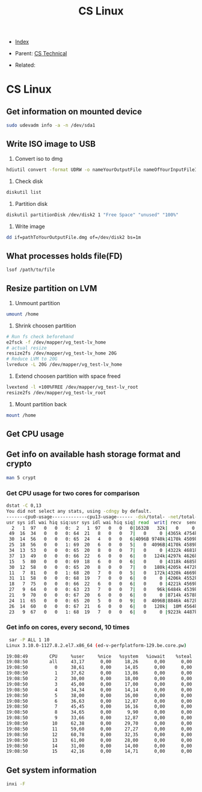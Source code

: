 #+TITLE: CS Linux
#+DESCRIPTION:
#+KEYWORDS:
#+STARTUP:  content


- [[wiki:index][Index]]

- Parent: [[wiki:CS Technical][CS Technical]]

- Related: 

* CS Linux

** Get information on mounted device
#+BEGIN_SRC sh
sudo udevadm info -a -n /dev/sda1
#+END_SRC

** Write ISO image to USB

1. Convert iso to dmg
#+BEGIN_SRC sh
hdiutil convert -format UDRW -o nameYourOutputFile nameOfYourInputFileISO
#+END_SRC

2. Check disk
#+BEGIN_SRC sh
diskutil list
#+END_SRC

3. Partition disk
#+BEGIN_SRC sh
diskutil partitionDisk /dev/disk2 1 "Free Space" "unused" "100%"
#+END_SRC

4. Write image
#+BEGIN_SRC sh
dd if=pathToYourOutputFile.dmg of=/dev/disk2 bs=1m
#+END_SRC

** What processes holds file(FD)
#+BEGIN_SRC sh
lsof /path/to/file
#+END_SRC
** Resize partition on LVM
1. Unmount partition
#+BEGIN_SRC sh
umount /home
#+END_SRC
2. Shrink choosen partition
#+BEGIN_SRC sh
# Run fs check beforehand
e2fsck -f /dev/mapper/vg_test-lv_home
# actual resize
resize2fs /dev/mapper/vg_test-lv_home 20G
# Reduce LVM to 20G
lvreduce -L 20G /dev/mapper/vg_test-lv_home
#+END_SRC
3. Extend choosen partition with space freed
#+BEGIN_SRC sh
lvextend -l +100%FREE /dev/mapper/vg_test-lv_root
resize2fs /dev/mapper/vg_test-lv_root
#+END_SRC
4. Mount partition back
#+BEGIN_SRC sh
mount /home
#+END_SRC

** Get CPU usage
** Get info on available hash storage format and crypto
#+BEGIN_SRC sh
man 5 crypt
#+END_SRC
*** Get CPU usage for two cores for comparison
#+BEGIN_SRC sh
dstat -C 0,13
You did not select any stats, using -cdngy by default.
-------cpu0-usage-------------cpu13-usage------ -dsk/total- -net/total- ---paging-- ---system--
usr sys idl wai hiq siq:usr sys idl wai hiq siq| read  writ| recv  send|  in   out | int   csw 
  2   1  97   0   0   0:  2   1  97   0   0   0|1632B   32k|   0     0 |   0     0 | 808  2817 
 49  16  34   0   0   0: 64  21   8   0   0   7|   0     0 |4365k 4754k|   0     0 |  52k  650k
 30  14  56   0   0   0: 65  24   4   0   0   6|4096B 9740k|4170k 4509k|   0     0 |  52k  467k
 25  18  56   0   0   1: 69  20   6   0   0   5|   0  4096B|4170k 4589k|   0     0 |  50k  298k
 34  13  53   0   0   0: 65  20   8   0   0   7|   0     0 |4322k 4681k|   0     0 |  49k  223k
 37  13  49   0   0   0: 66  22   6   0   0   6|   0   124k|4297k 4626k|   0     0 |  47k  198k
 15   5  80   0   0   0: 69  18   6   0   0   6|   0     0 |4318k 4685k|   0     0 |  45k  141k
 30  12  58   0   0   0: 65  20   8   0   0   7|   0   180k|4205k 4472k|   0     0 |  50k  177k
 11   7  81   0   0   1: 68  20   7   0   0   5|   0   172k|4320k 4669k|   0     0 |  51k  161k
 31  11  58   0   0   0: 68  19   7   0   0   6|   0     0 |4206k 4552k|   0     0 |  48k  185k
 18   7  75   0   0   0: 66  22   6   0   0   6|   0     0 |4221k 4569k|   0     0 |  47k  238k
 27   9  64   0   0   0: 63  23   7   0   0   7|   0    96k|6484k 4539k|   0     0 |  47k  228k
 21   9  70   0   0   0: 67  20   6   0   0   6|   0     0 |8714k 4578k|   0     0 |  48k  169k
 24  11  65   0   0   0: 65  20   5   0   0   9|   0  4096B|8846k 4672k|   0     0 |  48k  160k
 26  14  60   0   0   0: 67  21   6   0   0   6|   0   120k|  10M 4564k|   0     0 |  47k  194k
 23   9  67   0   0   1: 68  19   7   0   0   6|   0     0 |9223k 4487k|   0     0 |  47k  197k
#+END_SRC
*** Get info on cores, every second, 10 times
#+BEGIN_SRC sh
 sar -P ALL 1 10
Linux 3.10.0-1127.8.2.el7.x86_64 (ed-v-perfplatform-129.be.core.pw) 	18.01.2023 	_x86_64_	(16 CPU)

19:08:49        CPU     %user     %nice   %system   %iowait    %steal     %idle
19:08:50        all     43,17      0,00     18,26      0,00      0,00     38,57
19:08:50          0     38,61      0,00     14,85      0,00      0,00     46,53
19:08:50          1     37,62      0,00     13,86      0,00      0,00     48,51
19:08:50          2     30,00      0,00     18,00      0,00      0,00     52,00
19:08:50          3     45,00      0,00     17,00      0,00      0,00     38,00
19:08:50          4     34,34      0,00     14,14      0,00      0,00     51,52
19:08:50          5     38,00      0,00     16,00      0,00      0,00     46,00
19:08:50          6     36,63      0,00     12,87      0,00      0,00     50,50
19:08:50          7     45,45      0,00     16,16      0,00      0,00     38,38
19:08:50          8     34,65      0,00      9,90      0,00      0,00     55,45
19:08:50          9     33,66      0,00     12,87      0,00      0,00     53,47
19:08:50         10     62,38      0,00     29,70      0,00      0,00      7,92
19:08:50         11     59,60      0,00     27,27      0,00      0,00     13,13
19:08:50         12     60,78      0,00     32,35      0,00      0,00      6,86
19:08:50         13     61,00      0,00     28,00      0,00      0,00     11,00
19:08:50         14     31,00      0,00     14,00      0,00      0,00     55,00
19:08:50         15     42,16      0,00     14,71      0,00      0,00     43,14
#+END_SRC
** Get system information
#+BEGIN_SRC sh
inxi -F
#+END_SRC
